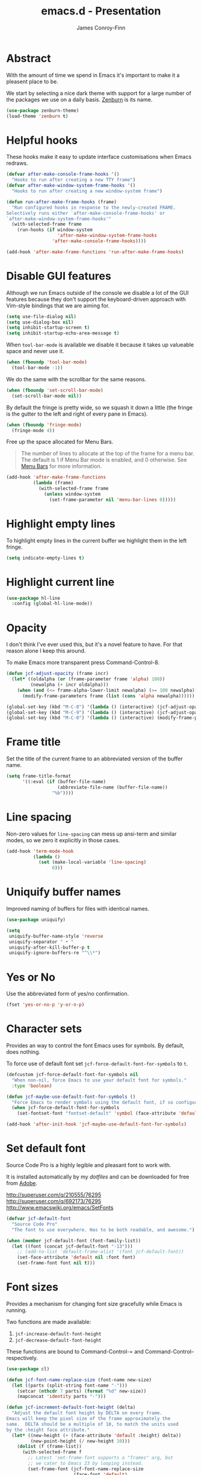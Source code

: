 #+TITLE: emacs.d - Presentation
#+AUTHOR: James Conroy-Finn
#+EMAIL: james@logi.cl
#+STARTUP: content
#+OPTIONS: toc:2 num:nil ^:nil
#+LINK: fullframe https://github.com/tomterl/fullframe
#+LINK: zenburn https://github.com/bbatsov/zenburn-emacs
#+LINK: source-code-pro http://store1.adobe.com/cfusion/store/html/index.cfm?event=displayFontPackage&code=1960

* Abstract

With the amount of time we spend in Emacs it's important to make it a pleasent
place to be.

We start by selecting a nice dark theme with support for a large number of the
packages we use on a daily basis. [[zenburn][Zenburn]] is its name.

#+begin_src emacs-lisp
  (use-package zenburn-theme)
  (load-theme 'zenburn t)
#+end_src

* Helpful hooks

These hooks make it easy to update interface customisations when
Emacs redraws.

#+begin_src emacs-lisp
  (defvar after-make-console-frame-hooks '()
    "Hooks to run after creating a new TTY frame")
  (defvar after-make-window-system-frame-hooks '()
    "Hooks to run after creating a new window-system frame")

  (defun run-after-make-frame-hooks (frame)
    "Run configured hooks in response to the newly-created FRAME.
  Selectively runs either `after-make-console-frame-hooks' or
  `after-make-window-system-frame-hooks'"
    (with-selected-frame frame
      (run-hooks (if window-system
                     'after-make-window-system-frame-hooks
                   'after-make-console-frame-hooks))))

  (add-hook 'after-make-frame-functions 'run-after-make-frame-hooks)
#+end_src

* Disable GUI features

Although we run Emacs outside of the console we disable a lot of the GUI
features because they don't support the keyboard-driven approach with Vim-style
bindings that we are aiming for.

#+begin_src emacs-lisp
  (setq use-file-dialog nil)
  (setq use-dialog-box nil)
  (setq inhibit-startup-screen t)
  (setq inhibit-startup-echo-area-message t)
#+end_src

When ~tool-bar-mode~ is available we disable it because it takes up valueable
space and never use it.

#+begin_src emacs-lisp
  (when (fboundp 'tool-bar-mode)
    (tool-bar-mode -1))
#+end_src

We do the same with the scrollbar for the same reasons.

#+begin_src emacs-lisp
  (when (fboundp 'set-scroll-bar-mode)
    (set-scroll-bar-mode nil))
#+end_src

By default the fringe is pretty wide, so we squash it down a little (the fringe
is the gutter to the left and right of every pane in Emacs).

#+begin_src emacs-lisp
  (when (fboundp 'fringe-mode)
    (fringe-mode 4))
#+end_src

Free up the space allocated for Menu Bars.

#+begin_quote
The number of lines to allocate at the top of the frame for a menu bar. The
default is 1 if Menu Bar mode is enabled, and 0 otherwise. See [[http://www.gnu.org/software/emacs/manual/html_node/emacs/Menu-Bars.html#Menu-Bars][Menu Bars]] for
more information.
#+end_quote

#+begin_src emacs-lisp
  (add-hook 'after-make-frame-functions
            (lambda (frame)
              (with-selected-frame frame
                (unless window-system
                  (set-frame-parameter nil 'menu-bar-lines 0)))))
#+end_src

* Highlight empty lines

To highlight empty lines in the current buffer we highlight them in the left
fringe.

#+begin_src emacs-lisp
  (setq indicate-empty-lines t)
#+end_src

* Highlight current line

#+begin_src emacs-lisp
  (use-package hl-line
    :config (global-hl-line-mode))
#+end_src

* Opacity

I don't think I've ever used this, but it's a novel feature to have. For that
reason alone I keep this around.

To make Emacs more transparent press Command-Control-8.

#+begin_src emacs-lisp
  (defun jcf-adjust-opacity (frame incr)
    (let* ((oldalpha (or (frame-parameter frame 'alpha) 100))
           (newalpha (+ incr oldalpha)))
      (when (and (<= frame-alpha-lower-limit newalpha) (>= 100 newalpha))
        (modify-frame-parameters frame (list (cons 'alpha newalpha))))))

  (global-set-key (kbd "M-C-8") '(lambda () (interactive) (jcf-adjust-opacity nil -5)))
  (global-set-key (kbd "M-C-9") '(lambda () (interactive) (jcf-adjust-opacity nil 5)))
  (global-set-key (kbd "M-C-0") '(lambda () (interactive) (modify-frame-parameters nil `((alpha . 100)))))
#+end_src

* Frame title

Set the title of the current frame to an abbreviated version of the buffer name.

#+begin_src emacs-lisp
  (setq frame-title-format
        '((:eval (if (buffer-file-name)
                     (abbreviate-file-name (buffer-file-name))
                   "%b"))))
#+end_src

* Line spacing

Non-zero values for ~line-spacing~ can mess up ansi-term and similar modes, so
we zero it explicitly in those cases.

#+begin_src emacs-lisp
  (add-hook 'term-mode-hook
            (lambda ()
              (set (make-local-variable 'line-spacing)
                   0)))
#+end_src

* Uniquify buffer names

Improved naming of buffers for files with identical names.

#+begin_src emacs-lisp
  (use-package uniquify)

  (setq
   uniquify-buffer-name-style 'reverse
   uniquify-separator " • "
   uniquify-after-kill-buffer-p t
   uniquify-ignore-buffers-re "^\\*")
#+end_src

* Yes or No

Use the abbreviated form of yes/no confirmation.

#+begin_src emacs-lisp
  (fset 'yes-or-no-p 'y-or-n-p)
#+end_src

* Character sets

Provides an way to control the font Emacs uses for symbols. By default, does
nothing.

To force use of default font set ~jcf-force-default-font-for-symbols~ to ~t~.

#+begin_src emacs-lisp
  (defcustom jcf-force-default-font-for-symbols nil
    "When non-nil, force Emacs to use your default font for symbols."
    :type 'boolean)

  (defun jcf-maybe-use-default-font-for-symbols ()
    "Force Emacs to render symbols using the default font, if so configured."
    (when jcf-force-default-font-for-symbols
      (set-fontset-font "fontset-default" 'symbol (face-attribute 'default :family))))

  (add-hook 'after-init-hook 'jcf-maybe-use-default-font-for-symbols)
#+end_src

* Set default font

Source Code Pro is a highly legible and pleasant font to work with.

It is installed automatically by my [[dotfiles]] and can be downloaded for free from
[[source-code-pro][Adobe]].

http://superuser.com/q/210555/76295
http://superuser.com/q/692173/76295
http://www.emacswiki.org/emacs/SetFonts

#+begin_src emacs-lisp
  (defvar jcf-default-font
    "Source Code Pro"
    "The font to use everywhere. Has to be both readable, and awesome.")

  (when (member jcf-default-font (font-family-list))
    (let ((font (concat jcf-default-font "-13")))
      ;; (add-to-list 'default-frame-alist '(font jcf-default-font))
      (set-face-attribute 'default nil :font font)
      (set-frame-font font nil t)))
#+end_src

* Font sizes

Provides a mechanism for changing font size gracefully while Emacs is running.

Two functions are made available:

1. ~jcf-increase-default-font-height~
2. ~jcf-decrease-default-font-height~

These functions are bound to Command-Control-= and Command-Control--
respectively.

#+begin_src emacs-lisp
  (use-package cl)

  (defun jcf-font-name-replace-size (font-name new-size)
    (let ((parts (split-string font-name "-")))
      (setcar (nthcdr 7 parts) (format "%d" new-size))
      (mapconcat 'identity parts "-")))

  (defun jcf-increment-default-font-height (delta)
    "Adjust the default font height by DELTA on every frame.
  Emacs will keep the pixel size of the frame approximately the
  same.  DELTA should be a multiple of 10, to match the units used
  by the :height face attribute."
    (let* ((new-height (+ (face-attribute 'default :height) delta))
           (new-point-height (/ new-height 10)))
      (dolist (f (frame-list))
        (with-selected-frame f
          ;; Latest 'set-frame-font supports a "frames" arg, but
          ;; we cater to Emacs 23 by looping instead.
          (set-frame-font (jcf-font-name-replace-size
                           (face-font 'default)
                           new-point-height)
                          t)))
      (set-face-attribute 'default nil :height new-height)
      (message "default font size is now %d" new-point-height)))

  (defun jcf-increase-default-font-height ()
    (interactive)
    (jcf-increment-default-font-height 10))

  (defun jcf-decrease-default-font-height ()
    (interactive)
    (jcf-increment-default-font-height -10))

  (global-set-key (kbd "C-M-=") 'jcf-increase-default-font-height)
  (global-set-key (kbd "C-M--") 'jcf-decrease-default-font-height)
#+end_src

* Fullframe

[[fullframe]] makes it easy to take over the whole frame when you run a command,
like ~magit-status~ for example.

#+begin_src emacs-lisp
  (use-package fullframe)
#+end_src

It's important to setup our fullframe functions before they are used to ensure
we're calling the modified version that actual goes fullframe.

** ibuffer.

#+begin_src emacs-lisp
  (after-load 'ibuffer
   (fullframe ibuffer ibuffer-quit))
#+end_src

** Magit

#+begin_src emacs-lisp
  (after-load 'magit
    (fullframe magit-status magit-mode-quit-window))
#+end_src

* Safe themes

Mark themes as safe to avoid Emacs from asking whether to load them or not.

The two safe themes below are part of [[file:init-packages.org][~smart-mode-line~]].

#+begin_src emacs-lisp
  (custom-set-variables
   '(custom-safe-themes
     (quote
      ("c5a044ba03d43a725bd79700087dea813abcb6beb6be08c7eb3303ed90782482"
       "6a37be365d1d95fad2f4d185e51928c789ef7a4ccf17e7ca13ad63a8bf5b922f"
       default))))
#+end_src
